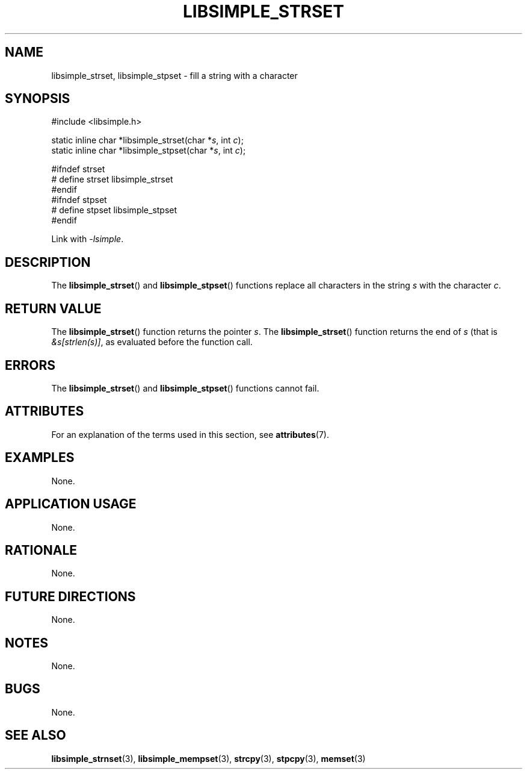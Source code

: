 .TH LIBSIMPLE_STRSET 3 libsimple
.SH NAME
libsimple_strset, libsimple_stpset \- fill a string with a character

.SH SYNOPSIS
.nf
#include <libsimple.h>

static inline char *libsimple_strset(char *\fIs\fP, int \fIc\fP);
static inline char *libsimple_stpset(char *\fIs\fP, int \fIc\fP);

#ifndef strset
# define strset libsimple_strset
#endif
#ifndef stpset
# define stpset libsimple_stpset
#endif
.fi
.PP
Link with
.IR \-lsimple .

.SH DESCRIPTION
The
.BR libsimple_strset ()
and
.BR libsimple_stpset ()
functions replace all characters in the string
.I s
with the character
.IR c .

.SH RETURN VALUE
The
.BR libsimple_strset ()
function returns the pointer
.IR s .
The
.BR libsimple_strset ()
function returns the end of
.I s
(that is
.IR &s[strlen(s)] ,
as evaluated before the function call.

.SH ERRORS
The
.BR libsimple_strset ()
and
.BR libsimple_stpset ()
functions cannot fail.

.SH ATTRIBUTES
For an explanation of the terms used in this section, see
.BR attributes (7).
.TS
allbox;
lb lb lb
l l l.
Interface	Attribute	Value
T{
.BR libsimple_strset (),
.br
.BR libsimple_stpset ()
T}	Thread safety	MT-Safe
T{
.BR libsimple_strset (),
.br
.BR libsimple_stpset ()
T}	Async-signal safety	AS-Safe
T{
.BR libsimple_strset (),
.br
.BR libsimple_stpset ()
T}	Async-cancel safety	AC-Safe
.TE

.SH EXAMPLES
None.

.SH APPLICATION USAGE
None.

.SH RATIONALE
None.

.SH FUTURE DIRECTIONS
None.

.SH NOTES
None.

.SH BUGS
None.

.SH SEE ALSO
.BR libsimple_strnset (3),
.BR libsimple_mempset (3),
.BR strcpy (3),
.BR stpcpy (3),
.BR memset (3)
